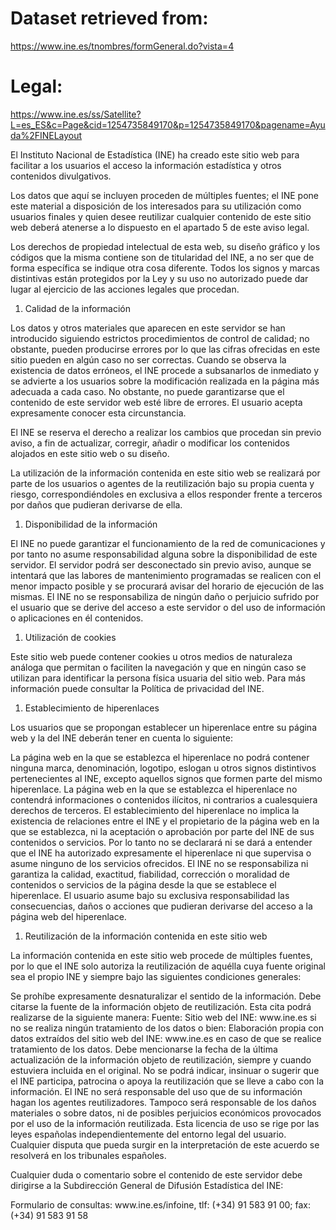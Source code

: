 * Dataset retrieved from:
https://www.ine.es/tnombres/formGeneral.do?vista=4

* Legal:
https://www.ine.es/ss/Satellite?L=es_ES&c=Page&cid=1254735849170&p=1254735849170&pagename=Ayuda%2FINELayout

El Instituto Nacional de Estadística (INE) ha creado este sitio web para facilitar a los usuarios el acceso la información estadística y otros contenidos divulgativos.

Los datos que aquí se incluyen proceden de múltiples fuentes; el INE pone este material a disposición de los interesados para su utilización como usuarios finales y quien desee reutilizar cualquier contenido de este sitio web deberá atenerse a lo dispuesto en el apartado 5 de este aviso legal.

Los derechos de propiedad intelectual de esta web, su diseño gráfico y los códigos que la misma contiene son de titularidad del INE, a no ser que de forma específica se indique otra cosa diferente. Todos los signos y marcas distintivas están protegidos por la Ley y su uso no autorizado puede dar lugar al ejercicio de las acciones legales que procedan.

1. Calidad de la información
Los datos y otros materiales que aparecen en este servidor se han introducido siguiendo estrictos procedimientos de control de calidad; no obstante, pueden producirse errores por lo que las cifras ofrecidas en este sitio pueden en algún caso no ser correctas. Cuando se observa la existencia de datos erróneos, el INE procede a subsanarlos de inmediato y se advierte a los usuarios sobre la modificación realizada en la página más adecuada a cada caso. No obstante, no puede garantizarse que el contenido de este servidor web esté libre de errores. El usuario acepta expresamente conocer esta circunstancia.

El INE se reserva el derecho a realizar los cambios que procedan sin previo aviso, a fin de actualizar, corregir, añadir o modificar los contenidos alojados en este sitio web o su diseño.

La utilización de la información contenida en este sitio web se realizará por parte de los usuarios o agentes de la reutilización bajo su propia cuenta y riesgo, correspondiéndoles en exclusiva a ellos responder frente a terceros por daños que pudieran derivarse de ella.

2. Disponibilidad de la información
El INE no puede garantizar el funcionamiento de la red de comunicaciones y por tanto no asume responsabilidad alguna sobre la disponibilidad de este servidor. El servidor podrá ser desconectado sin previo aviso, aunque se intentará que las labores de mantenimiento programadas se realicen con el menor impacto posible y se procurará avisar del horario de ejecución de las mismas. El INE no se responsabiliza de ningún daño o perjuicio sufrido por el usuario que se derive del acceso a este servidor o del uso de información o aplicaciones en él contenidos.

3. Utilización de cookies
Este sitio web puede contener cookies u otros medios de naturaleza análoga que permitan o faciliten la navegación y que en ningún caso se utilizan para identificar la persona física usuaria del sitio web. Para más información puede consultar la Política de privacidad del INE.

4. Establecimiento de hiperenlaces
Los usuarios que se propongan establecer un hiperenlace entre su página web y la del INE deberán tener en cuenta lo siguiente:

La página web en la que se establezca el hiperenlace no podrá contener ninguna marca, denominación, logotipo, eslogan u otros signos distintivos pertenecientes al INE, excepto aquellos signos que formen parte del mismo hiperenlace.
La página web en la que se establezca el hiperenlace no contendrá informaciones o contenidos ilícitos, ni contrarios a cualesquiera derechos de terceros.
El establecimiento del hiperenlace no implica la existencia de relaciones entre el INE y el propietario de la página web en la que se establezca, ni la aceptación o aprobación por parte del INE de sus contenidos o servicios. Por lo tanto no se declarará ni se dará a entender que el INE ha autorizado expresamente el hiperenlace ni que supervisa o asume ninguno de los servicios ofrecidos.
El INE no se responsabiliza ni garantiza la calidad, exactitud, fiabilidad, corrección o moralidad de contenidos o servicios de la página desde la que se establece el hiperenlace. El usuario asume bajo su exclusiva responsabilidad las consecuencias, daños o acciones que pudieran derivarse del acceso a la página web del hiperenlace.
5. Reutilización de la información contenida en este sitio web
La información contenida en este sitio web procede de múltiples fuentes, por lo que el INE solo autoriza la reutilización de aquélla cuya fuente original sea el propio INE y siempre bajo las siguientes condiciones generales:

Se prohíbe expresamente desnaturalizar el sentido de la información.
Debe citarse la fuente de la información objeto de reutilización. Esta cita podrá realizarse de la siguiente manera: Fuente: Sitio web del INE: www.ine.es si no se realiza ningún tratamiento de los datos o bien: Elaboración propia con datos extraídos del sitio web del INE: www.ine.es en caso de que se realice tratamiento de los datos.
Debe mencionarse la fecha de la última actualización de la información objeto de reutilización, siempre y cuando estuviera incluida en el original.
No se podrá indicar, insinuar o sugerir que el INE participa, patrocina o apoya la reutilización que se lleve a cabo con la información.
El INE no será responsable del uso que de su información hagan los agentes reutilizadores. Tampoco será responsable de los daños materiales o sobre datos, ni de posibles perjuicios económicos provocados por el uso de la información reutilizada.
Esta licencia de uso se rige por las leyes españolas independientemente del entorno legal del usuario. Cualquier disputa que pueda surgir en la interpretación de este acuerdo se resolverá en los tribunales españoles.

Cualquier duda o comentario sobre el contenido de este servidor debe dirigirse a la Subdirección General de Difusión Estadística del INE:

Formulario de consultas: www.ine.es/infoine, tlf: (+34) 91 583 91 00; fax: (+34) 91 583 91 58

